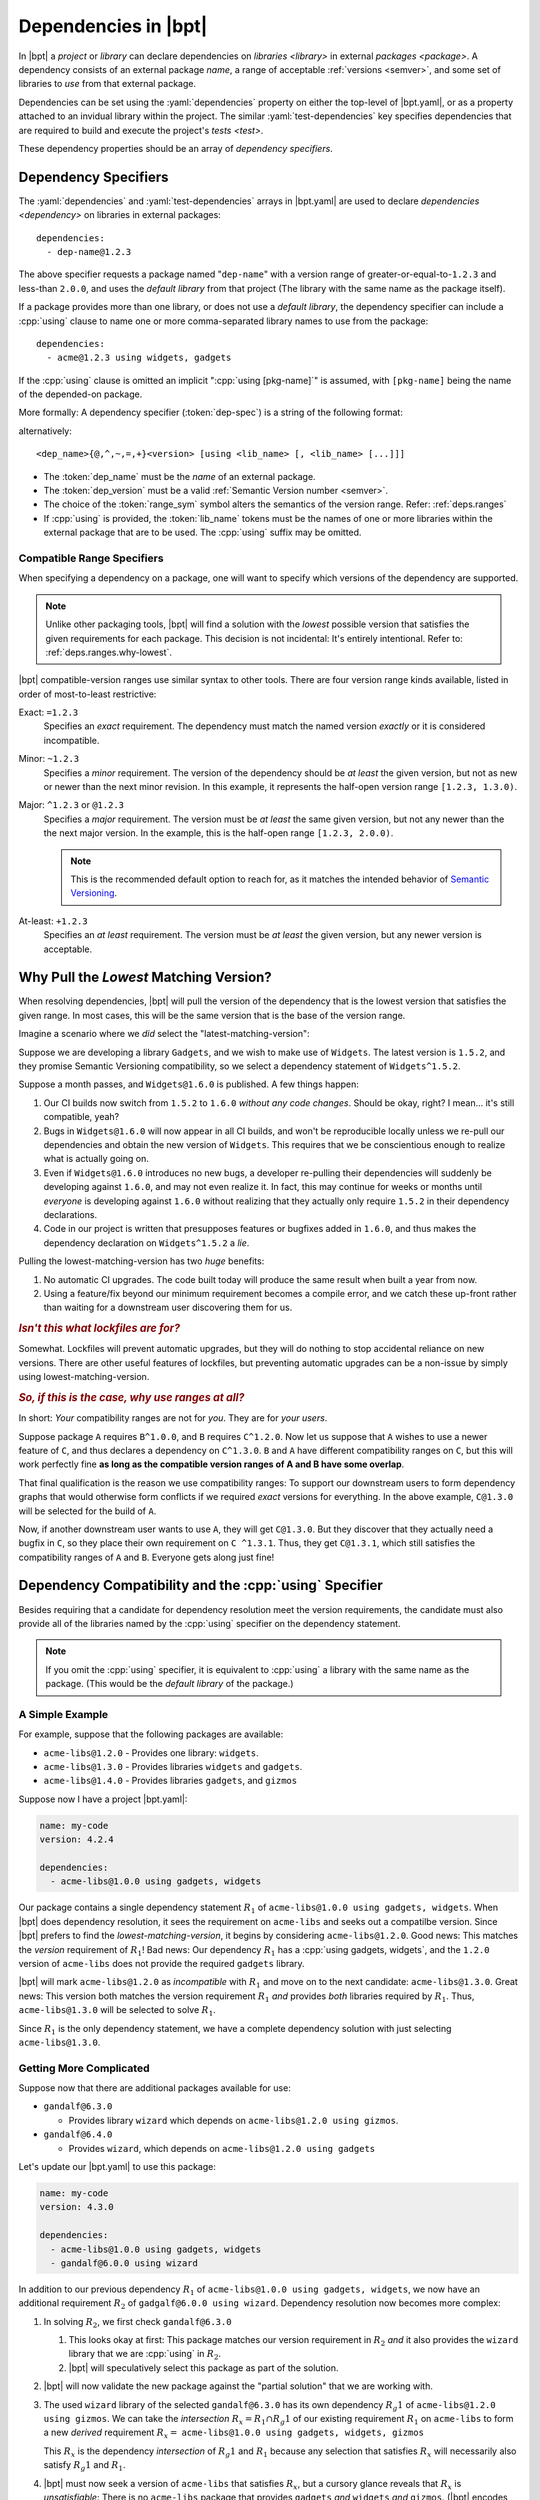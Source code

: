 #####################
Dependencies in |bpt|
#####################

.. default-role:: term
.. highlight:: yaml

In |bpt| a `project` or `library` can declare dependencies on
`libraries <library>` in external `packages <package>`. A dependency consists of
an external package `name`, a range of acceptable :ref:`versions <semver>`, and
some set of libraries to *use* from that external package.

Dependencies can be set using the :yaml:`dependencies` property on either the
top-level of |bpt.yaml|, or as a property attached to an invidual library within
the project. The similar :yaml:`test-dependencies` key specifies dependencies
that are required to build and execute the project's `tests <test>`.

These dependency properties should be an array of
*dependency specifiers*.

.. _dep-spec:

Dependency Specifiers
#####################

The :yaml:`dependencies` and :yaml:`test-dependencies` arrays in |bpt.yaml| are
used to declare `dependencies <dependency>` on libraries in external packages::

  dependencies:
    - dep-name@1.2.3

The above specifier requests a package named "``dep-name``" with a version range
of greater-or-equal-to-``1.2.3`` and less-than ``2.0.0``, and uses the
`default library` from that project (The library with the same name as the
package itself).

If a package provides more than one library, or does not use a
`default library`, the dependency specifier can include a :cpp:`using` clause to
name one or more comma-separated library names to use from the package::

  dependencies:
    - acme@1.2.3 using widgets, gadgets

If the :cpp:`using` clause is omitted an implicit ":cpp:`using [pkg-name]`" is
assumed, with ``[pkg-name]`` being the name of the depended-on package.

More formally: A dependency specifier (:token:`dep-spec`) is a string of the
following format:

.. productionlist::
  dep-spec: `dep_name` `dep_range` ["using" `lib_name` ("," `lib_name`)+]
  dep_name: name
  lib_name: name
  dep_range: `range_sym` dep_version
  range_sym: "@" | "^" | "~" | "=" | "+"
  dep_version: version

alternatively::

  <dep_name>{@,^,~,=,+}<version> [using <lib_name> [, <lib_name> [...]]]

- The :token:`dep_name` must be the `name` of an external package.
- The :token:`dep_version` must be a valid
  :ref:`Semantic Version number <semver>`.
- The choice of the :token:`range_sym` symbol alters the semantics of the
  version range. Refer: :ref:`deps.ranges`
- If :cpp:`using` is provided, the :token:`lib_name` tokens must be the names of
  one or more libraries within the external package that are to be used. The
  :cpp:`using` suffix may be omitted.


.. _deps.ranges:

Compatible Range Specifiers
***************************

When specifying a dependency on a package, one will want to specify which
versions of the dependency are supported.

.. note::

    Unlike other packaging tools, |bpt| will find a solution with the *lowest*
    possible version that satisfies the given requirements for each package.
    This decision is not incidental: It's entirely intentional. Refer to:
    :ref:`deps.ranges.why-lowest`.

|bpt| compatible-version ranges use similar syntax to other tools. There are
four version range kinds available, listed in order of most-to-least
restrictive:

Exact: ``=1.2.3``
  Specifies an *exact* requirement. The dependency must match the named
  version *exactly* or it is considered incompatible.

Minor: ``~1.2.3``
  Specifies a *minor* requirement. The version of the dependency should be
  *at least* the given version, but not as new or newer than the next minor
  revision. In this example, it represents the half-open version range
  ``[1.2.3, 1.3.0)``.

Major: ``^1.2.3`` or ``@1.2.3``
  Specifies a *major* requirement. The version must be *at least* the same
  given version, but not any newer than the the next major version. In the
  example, this is the half-open range ``[1.2.3, 2.0.0)``.

  .. note::
    This is the recommended default option to reach for, as it matches the
    intended behavior of `Semantic Versioning <https://semver.org>`_.

At-least: ``+1.2.3``
  Specifies an *at least* requirement. The version must be *at least* the
  given version, but any newer version is acceptable.


.. _deps.ranges.why-lowest:

Why Pull the *Lowest* Matching Version?
#######################################

When resolving dependencies, |bpt| will pull the version of the dependency
that is the lowest version that satisfies the given range. In most cases,
this will be the same version that is the base of the version range.

Imagine a scenario where we *did* select the "latest-matching-version":

Suppose we are developing a library ``Gadgets``, and we wish to make use of
``Widgets``. The latest version is ``1.5.2``, and they promise Semantic
Versioning compatibility, so we select a dependency statement of
``Widgets^1.5.2``.

Suppose a month passes, and ``Widgets@1.6.0`` is published. A few things
happen:

#. Our CI builds now switch from ``1.5.2`` to ``1.6.0`` *without any code
   changes*. Should be okay, right? I mean... it's still compatible, yeah?
#. Bugs in ``Widgets@1.6.0`` will now appear in all CI builds, and won't be
   reproducible locally unless we re-pull our dependencies and obtain the
   new version of ``Widgets``. This requires that we be conscientious enough to
   realize what is actually going on.
#. Even if ``Widgets@1.6.0`` introduces no new bugs, a developer re-pulling
   their dependencies will suddenly be developing against ``1.6.0``, and may
   not even realize it. In fact, this may continue for weeks or months until
   *everyone* is developing against ``1.6.0`` without realizing that they
   actually only require ``1.5.2`` in their dependency declarations.
#. Code in our project is written that presupposes features or bugfixes added
   in ``1.6.0``, and thus makes the dependency declaration on ``Widgets^1.5.2``
   a *lie*.

Pulling the lowest-matching-version has two *huge* benefits:

#. No automatic CI upgrades. The code built today will produce the same result
   when built a year from now.
#. Using a feature/fix beyond our minimum requirement becomes a compile error,
   and we catch these up-front rather than waiting for a downstream user
   discovering them for us.


.. rubric:: *Isn't this what lockfiles are for?*

Somewhat. Lockfiles will prevent automatic upgrades, but they will do nothing
to stop accidental reliance on new versions. There are other useful features
of lockfiles, but preventing automatic upgrades can be a non-issue by simply
using lowest-matching-version.


.. rubric:: *So, if this is the case, why use ranges at all?*

In short: *Your* compatibility ranges are not for *you*. They are for *your
users*.

Suppose package ``A`` requires ``B^1.0.0``, and ``B`` requires ``C^1.2.0``.
Now let us suppose that ``A`` wishes to use a newer feature of ``C``, and thus
declares a dependency on ``C^1.3.0``. ``B`` and ``A`` have different
compatibility ranges on ``C``, but this will work perfectly fine **as long as
the compatible version ranges of A and B have some overlap**.

That final qualification is the reason we use compatibility ranges: To support
our downstream users to form dependency graphs that would otherwise form
conflicts if we required *exact* versions for everything. In the above example,
``C@1.3.0`` will be selected for the build of ``A``.

Now, if another downstream user wants to use ``A``, they will get ``C@1.3.0``.
But they discover that they actually need a bugfix in ``C``, so they place
their own requirement on ``C ^1.3.1``. Thus, they get ``C@1.3.1``, which still
satisfies the compatibility ranges of ``A`` and ``B``. Everyone gets along
just fine!


Dependency Compatibility and the :cpp:`using` Specifier
#######################################################

Besides requiring that a candidate for dependency resolution meet the version
requirements, the candidate must also provide all of the libraries named by the
:cpp:`using` specifier on the dependency statement.

.. note::

  If you omit the :cpp:`using` specifier, it is equivalent to :cpp:`using` a
  library with the same name as the package. (This would be the
  `default library` of the package.)

.. default-role:: math

A Simple Example
****************

For example, suppose that the following packages are available:

- ``acme-libs@1.2.0`` - Provides one library: ``widgets``.
- ``acme-libs@1.3.0`` - Provides libraries ``widgets`` and ``gadgets``.
- ``acme-libs@1.4.0`` - Provides libraries ``gadgets``, and
  ``gizmos``

Suppose now I have a project |bpt.yaml|:

.. code-block:: yaml

  name: my-code
  version: 4.2.4

  dependencies:
    - acme-libs@1.0.0 using gadgets, widgets

Our package contains a single dependency statement `R_1` of
``acme-libs@1.0.0 using gadgets, widgets``. When |bpt| does dependency
resolution, it sees the requirement on ``acme-libs`` and seeks out a compatilbe
version. Since |bpt| prefers to find the *lowest-matching-version*, it begins by
considering ``acme-libs@1.2.0``. Good news: This matches the *version*
requirement of `R_1`! Bad news: Our dependency `R_1` has a
:cpp:`using gadgets, widgets`, and the ``1.2.0`` version of ``acme-libs`` does
not provide the required ``gadgets`` library.

|bpt| will mark ``acme-libs@1.2.0`` as *incompatible* with `R_1` and move on to
the next candidate: ``acme-libs@1.3.0``. Great news: This version both matches
the version requirement `R_1` *and* provides *both* libraries required by `R_1`.
Thus, ``acme-libs@1.3.0`` will be selected to solve `R_1`.

Since `R_1` is the only dependency statement, we have a complete dependency
solution with just selecting ``acme-libs@1.3.0``.


Getting More Complicated
************************

Suppose now that there are additional packages available for use:

- ``gandalf@6.3.0``

  - Provides library ``wizard`` which depends on
    ``acme-libs@1.2.0 using gizmos``.

- ``gandalf@6.4.0``

  - Provides ``wizard``, which depends on ``acme-libs@1.2.0 using gadgets``

Let's update our |bpt.yaml| to use this package:

.. code-block:: yaml

  name: my-code
  version: 4.3.0

  dependencies:
    - acme-libs@1.0.0 using gadgets, widgets
    - gandalf@6.0.0 using wizard

In addition to our previous dependency `R_1` of
``acme-libs@1.0.0 using gadgets, widgets``, we now have an additional
requirement `R_2` of ``gadgalf@6.0.0 using wizard``. Dependency resolution now
becomes more complex:

1. In solving `R_2`, we first check ``gandalf@6.3.0``

   1. This looks okay at first: This package matches our version requirement in
      `R_2` *and* it also provides the ``wizard`` library that we are
      :cpp:`using` in `R_2`.

   2. |bpt| will speculatively select this package as part of the solution.

2. |bpt| will now validate the new package against the "partial solution" that
   we are working with.

3. The used ``wizard`` library of the selected ``gandalf@6.3.0`` has its own
   dependency `R_g1` of ``acme-libs@1.2.0 using gizmos``. We can take the
   *intersection* `R_x = R_1 \cap R_g1` of our existing requirement `R_1` on
   ``acme-libs`` to form a new *derived* requirement `R_x =`
   ``acme-libs@1.0.0 using gadgets, widgets, gizmos``

   This `R_x` is the dependency *intersection* of `R_g1` and `R_1` because any
   selection that satisfies `R_x` will necessarily also satisfy `R_g1` and
   `R_1`.

4. |bpt| must now seek a version of ``acme-libs`` that satisfies `R_x`, but a
   cursory glance reveals that `R_x` is *unsatisfiable*: There is no
   ``acme-libs`` package that provides ``gadgets`` *and* ``widgets`` *and*
   ``gizmos``. (|bpt| encodes this fact with a special requirement
   ``acme-libs@[⊥]``, which is unsatisfiable *by definition*. This notation may
   appear in diagnostics during dependency resolution failure.)

5. Because our partial solution contains an unsatisfiable derived requirement,
   the entire partial solution is invalid, and |bpt| must backtrack to find the
   speculative decision that caused the failure. In this case, the speculative
   selection of ``gandalf@6.3.0`` caused the creation of an unsatisfiable
   partial solution, so we transitively mark ``gandalf@6.3.0`` as *incompatible*
   with the partial solution that led to its selection.

6. With ``gandalf@6.3.0`` ruled out, we need to find another package to satisfy
   `R_2`. Fortunately, we have one: ``gandalf@6.4.0``. This is speculatively
   selected for the solution.

7. The ``gandalf@6.4.0`` library ``wizard`` contains a new requirement `R_g2` of
   ``acme-libs@1.2.0 using gadgets``, which we will check against our existing
   partial solution.

8. The speculated selection of ``acme-libs@1.3.0`` satisfies ``R_g2``, so the
   partial solution is okay.

9. There are no remaining unsatisfied requirements, so we select
   ``acme-libs@1.3.0`` and ``gandalf@6.4.0`` as our dependency solution.


A Note on Library *Removal*
***************************

In the above example, the ``acme-libs@1.4.0`` simltaneously *added* the
``gizmos`` library and *removed* the ``widgets`` library.

The removal of a library from a package is necessarily a breaking change, and is
especially troublesome here in that there is no version of the package that
contains all of ``widgets``, ``gadgets``, and ``gizmos``. Any dependency
statement (derived or direct) that requests all three libraries will be
unsatisfiable. It is very highly recommended to refrain from removing libraries
as part of a minor version change, thus reducing the likelihood of such
conflicts.

